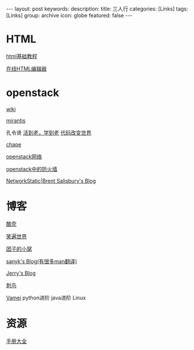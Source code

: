 #+BEGIN_HTML
---
layout: post
keywords: 
description: 
title: 三人行 
categories: [Links] 
tags: [Links]
group: archive
icon: globe
featured: false
---
#+END_HTML
* HTML
[[http://www.w3school.com.cn/html/][html基础教程]]

[[http://www.kindsoft.net/demo.php][在线HTML编辑器]]
* openstack
[[https://wiki.openstack.org/wiki/Main_Page][wiki]]

[[http://www.mirantis.com/blog/][mirantis]]

孔令贤 [[http://lynnkong.iteye.com/][活到老，学到老]]    [[http://blog.csdn.net/lynn_kong][代码改变世界]]

[[http://my.oschina.net/chape/blog?catalog=321697][chape]]

[[http://www.ibm.com/developerworks/cn/cloud/library/cl-openstack-network/][openstack网络]]

[[http://www.ibm.com/developerworks/cn/cloud/library/cl-openstack-network/][openstack中的防火墙]]

[[http://networkstatic.net/openstack-essex-installation-and-configuration-screencast-from-scratch/][NetworkStatic|Brent Salisbury's Blog]]
* 博客
[[http://coolshell.cn/][酷壳]]

[[http://smilejay.com/][笑遍世界]]

[[http://kodango.com/][团子的小窝]]

[[http://sanyk.is-programmer.com/][sanyk's Blog(有很多man翻译)]]

[[http://jerrypeng.me/][Jerry's Blog]]

[[http://ciniao.me/][刺鸟]]

[[http://www.cnblogs.com/vamei/][Vamei]] python进阶 java进阶 Linux
* 资源
[[http://www.tutorialspoint.com/][手册大全]]

